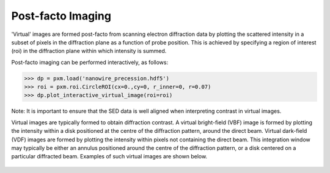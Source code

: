 Post-facto Imaging
==================

'Virtual' images are formed post-facto from scanning electron diffraction data
by plotting the scattered intensity in a subset of pixels in the diffraction
plane as a function of probe position. This is achieved by specifying a region
of interest (roi) in the diffraction plane within which intensity is summed.

Post-facto imaging can be performed interactively, as follows:

.. code-block:: python

    >>> dp = pxm.load('nanowire_precession.hdf5')
    >>> roi = pxm.roi.CircleROI(cx=0.,cy=0, r_inner=0, r=0.07)
    >>> dp.plot_interactive_virtual_image(roi=roi)

Note: It is important to ensure that the SED data is well aligned when interpreting
contrast in virtual images.

Virtual images are typically formed to obtain diffraction contrast. A virtual
bright-field (VBF) image is formed by plotting the intensity within a disk positioned
at the centre of the diffraction pattern, around the direct beam. Virtual dark-field
(VDF) images are formed by plotting the intensity within pixels not containing the
direct beam. This integration window may typically be either an annulus positioned
around the centre of the diffraction pattern, or a disk centered on a particular
diffracted beam. Examples of such virtual images are shown below.

.. figure:: images/vdf_example.png
   :align: center
   :width: 600

